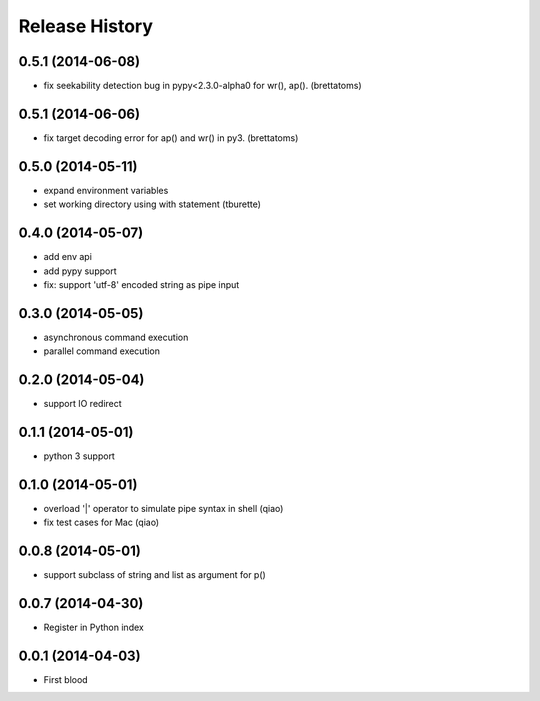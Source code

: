 .. :changelog:

Release History
---------------

0.5.1 (2014-06-08)
..................

* fix seekability detection bug in pypy<2.3.0-alpha0 for wr(), ap(). (brettatoms)


0.5.1 (2014-06-06)
..................

* fix target decoding error for ap() and wr() in py3. (brettatoms)


0.5.0 (2014-05-11)
..................

* expand environment variables
* set working directory using with statement (tburette)


0.4.0 (2014-05-07)
..................

* add env api
* add pypy support
* fix: support 'utf-8' encoded string as pipe input


0.3.0 (2014-05-05)
..................

* asynchronous command execution
* parallel command execution


0.2.0 (2014-05-04)
..................

* support IO redirect


0.1.1 (2014-05-01)
..................

* python 3 support


0.1.0 (2014-05-01)
..................

* overload '|' operator to simulate pipe syntax in shell (qiao)
* fix test cases for Mac (qiao)


0.0.8 (2014-05-01)
..................

* support subclass of string and list as argument for p()


0.0.7 (2014-04-30)
..................

* Register in Python index


0.0.1 (2014-04-03)
..................

* First blood
